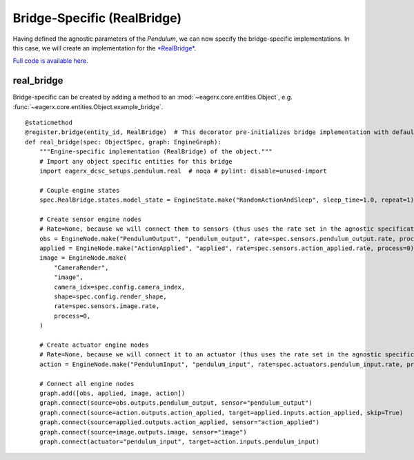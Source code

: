 ****************************
Bridge-Specific (RealBridge)
****************************

Having defined the agnostic parameters of the *Pendulum*, we can now specify the bridge-specific implementations.
In this case, we will create an implementation for the `*RealBridge* <https://github.com/eager-dev/eagerx_reality>`_.

`Full code is available here. <https://github.com/eager-dev/eagerx_dcsc_setups/blob/master/eagerx_dcsc_setups/pendulum/objects.py>`_

real_bridge
##########

Bridge-specific can be created by adding a method to an :mod:`~eagerx.core.entities.Object`, e.g. :func:`~eagerx.core.entities.Object.example_bridge`.

::

  @staticmethod
  @register.bridge(entity_id, RealBridge)  # This decorator pre-initializes bridge implementation with default object_params
  def real_bridge(spec: ObjectSpec, graph: EngineGraph):
      """Engine-specific implementation (RealBridge) of the object."""
      # Import any object specific entities for this bridge
      import eagerx_dcsc_setups.pendulum.real  # noqa # pylint: disable=unused-import

      # Couple engine states
      spec.RealBridge.states.model_state = EngineState.make("RandomActionAndSleep", sleep_time=1.0, repeat=1)

      # Create sensor engine nodes
      # Rate=None, because we will connect them to sensors (thus uses the rate set in the agnostic specification)
      obs = EngineNode.make("PendulumOutput", "pendulum_output", rate=spec.sensors.pendulum_output.rate, process=0)
      applied = EngineNode.make("ActionApplied", "applied", rate=spec.sensors.action_applied.rate, process=0)
      image = EngineNode.make(
          "CameraRender",
          "image",
          camera_idx=spec.config.camera_index,
          shape=spec.config.render_shape,
          rate=spec.sensors.image.rate,
          process=0,
      )

      # Create actuator engine nodes
      # Rate=None, because we will connect it to an actuator (thus uses the rate set in the agnostic specification)
      action = EngineNode.make("PendulumInput", "pendulum_input", rate=spec.actuators.pendulum_input.rate, process=0)

      # Connect all engine nodes
      graph.add([obs, applied, image, action])
      graph.connect(source=obs.outputs.pendulum_output, sensor="pendulum_output")
      graph.connect(source=action.outputs.action_applied, target=applied.inputs.action_applied, skip=True)
      graph.connect(source=applied.outputs.action_applied, sensor="action_applied")
      graph.connect(source=image.outputs.image, sensor="image")
      graph.connect(actuator="pendulum_input", target=action.inputs.pendulum_input)
